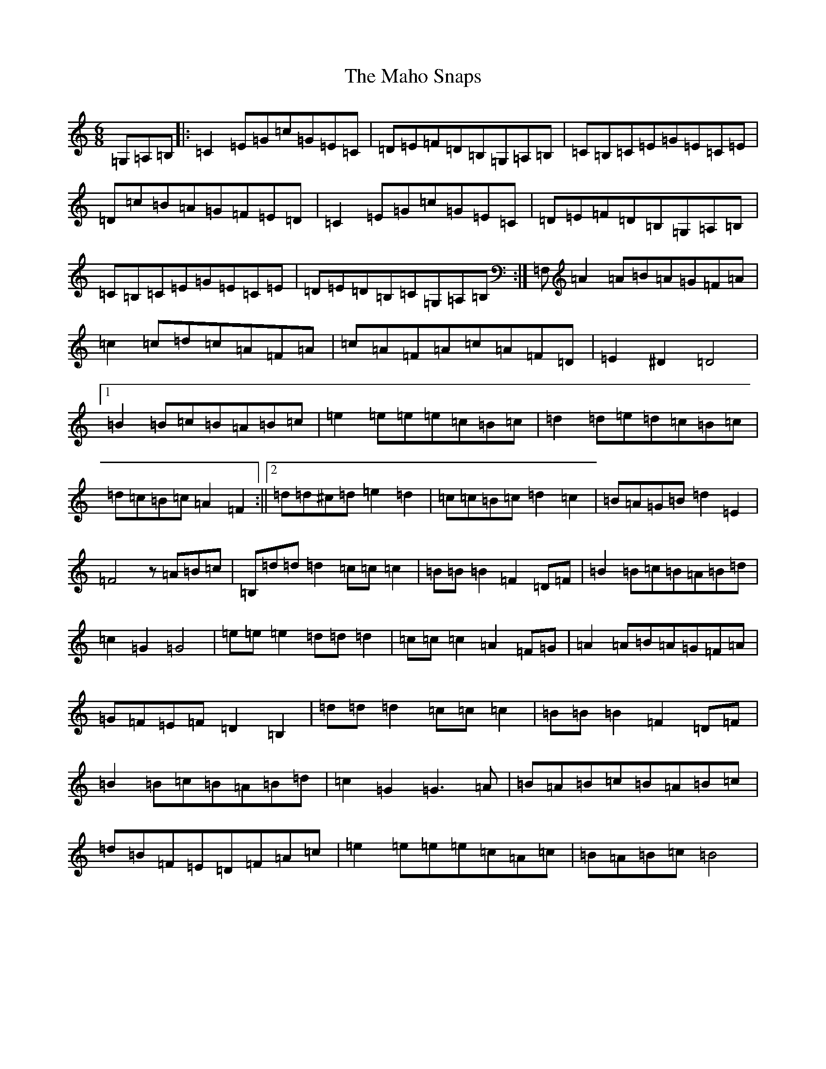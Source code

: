 X: 17940
T: Maho Snaps, The
S: https://thesession.org/tunes/811#setting13964
Z: G Major
R: jig
M: 6/8
L: 1/8
K: C Major
=G,=A,=B,|:=C2=E=G=c=G=E=C|=D=E=F=D=B,=G,=A,=B,|=C=B,=C=E=G=E=C=E|=D=c=B=A=G=F=E=D|=C2=E=G=c=G=E=C|=D=E=F=D=B,=G,=A,=B,|=C=B,=C=E=G=E=C=E|=D=E=D=B,=C=G,=A,=B,:|=F,=A2=A=B=A=G=F=A|=c2=c=d=c=A=F=A|=c=A=F=A=c=A=F=D|=E2^D2=D4|1=B2=B=c=B=A=B=c|=e2=e=e=e=c=B=c|=d2=d=e=d=c=B=c|=d=c=B=c=A2=F2:||2=d=d^c=d=e2=d2|=c=c=B=c=d2=c2|=B=A=G=B=d2=E2|=F4z=A=B=c|=B,=d=d=d2=c=c=c2|=B=B=B2=F2=D=F|=B2=B=c=B=A=B=d|=c2=G2=G4|=e=e=e2=d=d=d2|=c=c=c2=A2=F=G|=A2=A=B=A=G=F=A|=G=F=E=F=D2=B,2|=d=d=d2=c=c=c2|=B=B=B2=F2=D=F|=B2=B=c=B=A=B=d|=c2=G2=G3=A|=B=A=B=c=B=A=B=c|=d=B=F=E=D=F=A=c|=e2=e=e=e=c=A=c|=B=A=B=c=B4|
